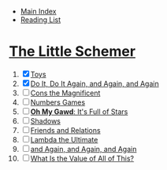 + [[../index.org][Main Index]]
+ [[./index.org][Reading List]]

* [[./books/the_little_schemer.pdf][The Little Schemer]]
1) [X] [[./the_little_schemer/01_toys.scm][Toys]]
2) [X] [[./the_little_schemer/02_do_it_do_it_again_and_again_and_again.scm][Do It, Do It Again, and Again, and Again]]
3) [ ] [[./the_little_schemer/03_cons_the_magnificent.scm][Cons the Magnificent]]
4) [ ] [[./the_little_schemer/04_numbers_games.scm][Numbers Games]]
5) [ ] [[./the_little_schemer/05_oh_my_god_its_full_of_stars.scm][*Oh My Gawd*: It's Full of Stars]]
6) [ ] [[./the_little_schemer/06_shadows.scm][Shadows]]
7) [ ] [[./the_little_schemer/07_friends_and_relations.scm][Friends and Relations]]
8) [ ] [[./the_little_schemer/08_lambda_the_ultimate.scm][Lambda the Ultimate]]
9) [ ] [[./the_little_schemer/09_and_again_and_again_and_again.scm][and Again, and Again, and Again]]
10) [ ] [[./the_little_schemer/10_what_is_the_value_of_all_this.scm][What Is the Value of All of This?]]
